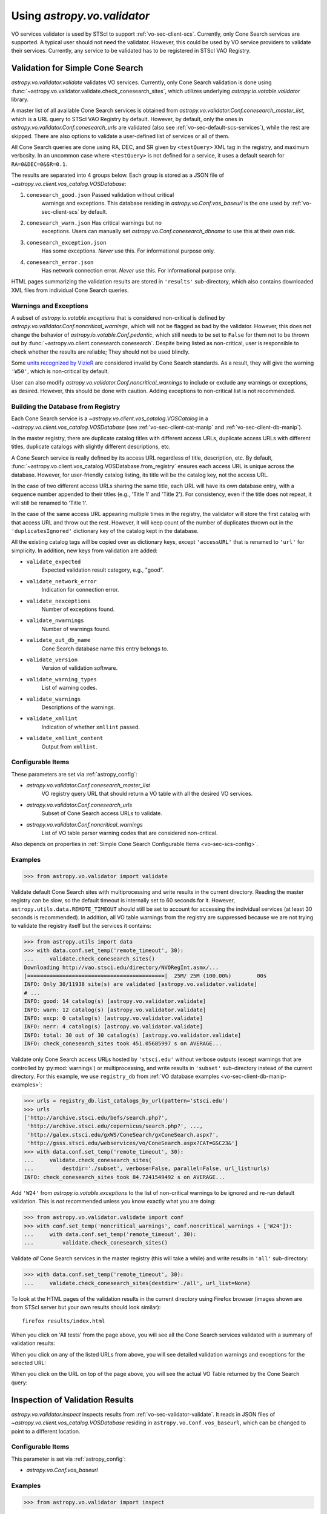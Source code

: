 .. doctest-skip-all

Using `astropy.vo.validator`
============================

VO services validator is used by STScI to support :ref:`vo-sec-client-scs`.
Currently, only Cone Search services are supported.
A typical user should not need the validator. However, this could be used by
VO service providers to validate their services. Currently, any service
to be validated has to be registered in STScI VAO Registry.

.. _vo-sec-validator-validate:

Validation for Simple Cone Search
---------------------------------

`astropy.vo.validator.validate` validates VO services.
Currently, only Cone Search validation is done using
:func:`~astropy.vo.validator.validate.check_conesearch_sites`,
which utilizes underlying `astropy.io.votable.validator` library.

A master list of all available Cone Search services is obtained from
`astropy.vo.validator.Conf.conesearch_master_list`, which is a URL
query to STScI VAO Registry by default.  However, by default, only the
ones in `astropy.vo.validator.Conf.conesearch_urls` are validated
(also see :ref:`vo-sec-default-scs-services`), while the rest are
skipped. There are also options to validate a user-defined list of
services or all of them.

All Cone Search queries are done using RA, DEC, and SR given by
``<testQuery>`` XML tag in the registry, and maximum verbosity.
In an uncommon case where ``<testQuery>`` is not defined for a service,
it uses a default search for ``RA=0&DEC=0&SR=0.1``.

The results are separated into 4 groups below. Each group
is stored as a JSON file of `~astropy.vo.client.vos_catalog.VOSDatabase`:

#. ``conesearch_good.json`` Passed validation without critical
     warnings and exceptions. This database residing in
     `astropy.vo.Conf.vos_baseurl` is the one used by
     :ref:`vo-sec-client-scs` by default.
#. ``conesearch_warn.json`` Has critical warnings but no
     exceptions. Users can manually set
     `astropy.vo.Conf.conesearch_dbname` to use this at their own
     risk.
#. ``conesearch_exception.json``
     Has some exceptions. *Never* use this.
     For informational purpose only.
#. ``conesearch_error.json``
     Has network connection error. *Never* use this.
     For informational purpose only.

HTML pages summarizing the validation results are stored in
``'results'`` sub-directory, which also contains downloaded XML
files from individual Cone Search queries.

Warnings and Exceptions
^^^^^^^^^^^^^^^^^^^^^^^

A subset of `astropy.io.votable.exceptions` that is considered
non-critical is defined by
`astropy.vo.validator.Conf.noncritical_warnings`, which will not be
flagged as bad by the validator. However, this does not change the
behavior of `astropy.io.votable.Conf.pedantic`, which still needs to
be set to ``False`` for them not to be thrown out by
:func:`~astropy.vo.client.conesearch.conesearch`.  Despite being
listed as non-critical, user is responsible to check whether the
results are reliable; They should not be used blindly.

Some `units recognized by VizieR <http://cdsarc.u-strasbg.fr/vizier/Units.htx>`_
are considered invalid by Cone Search standards. As a result,
they will give the warning ``'W50'``, which is non-critical by default.

User can also modify `astropy.vo.validator.Conf.noncritical_warnings`
to include or exclude any warnings or exceptions, as desired.
However, this should be done with caution. Adding exceptions to
non-critical list is not recommended.

.. _vo-sec-validator-build-db:

Building the Database from Registry
^^^^^^^^^^^^^^^^^^^^^^^^^^^^^^^^^^^

Each Cone Search service is a `~astropy.vo.client.vos_catalog.VOSCatalog` in
a `~astropy.vo.client.vos_catalog.VOSDatabase` (see
:ref:`vo-sec-client-cat-manip` and :ref:`vo-sec-client-db-manip`).

In the master registry, there are duplicate catalog titles with
different access URLs, duplicate access URLs with different titles,
duplicate catalogs with slightly different descriptions, etc.

A Cone Search service is really defined by its access URL
regardless of title, description, etc. By default,
:func:`~astropy.vo.client.vos_catalog.VOSDatabase.from_registry` ensures
each access URL is unique across the database.
However, for user-friendly catalog listing, its title will be
the catalog key, not the access URL.

In the case of two different access URLs sharing the same title,
each URL will have its own database entry, with a sequence number
appended to their titles (e.g., 'Title 1' and 'Title 2'). For
consistency, even if the title does not repeat, it will still be
renamed to 'Title 1'.

In the case of the same access URL appearing multiple times in
the registry, the validator will store the first catalog with
that access URL and throw out the rest. However, it will keep
count of the number of duplicates thrown out in the
``'duplicatesIgnored'`` dictionary key of the catalog kept in the
database.

All the existing catalog tags will be copied over as dictionary
keys, except ``'accessURL'`` that is renamed to ``'url'`` for simplicity.
In addition, new keys from validation are added:

* ``validate_expected``
    Expected validation result category, e.g., "good".
* ``validate_network_error``
    Indication for connection error.
* ``validate_nexceptions``
    Number of exceptions found.
* ``validate_nwarnings``
    Number of warnings found.
* ``validate_out_db_name``
    Cone Search database name this entry belongs to.
* ``validate_version``
    Version of validation software.
* ``validate_warning_types``
    List of warning codes.
* ``validate_warnings``
    Descriptions of the warnings.
* ``validate_xmllint``
    Indication of whether ``xmllint`` passed.
* ``validate_xmllint_content``
    Output from ``xmllint``.

Configurable Items
^^^^^^^^^^^^^^^^^^

These parameters are set via :ref:`astropy_config`:

* `astropy.vo.validator.Conf.conesearch_master_list`
    VO registry query URL that should return a VO table with all the desired
    VO services.
* `astropy.vo.validator.Conf.conesearch_urls`
    Subset of Cone Search access URLs to validate.
* `astropy.vo.validator.Conf.noncritical_warnings`
    List of VO table parser warning codes that are considered non-critical.

Also depends on properties in
:ref:`Simple Cone Search Configurable Items <vo-sec-scs-config>`.

.. _vo-sec-validate-examples:

Examples
^^^^^^^^

>>> from astropy.vo.validator import validate

Validate default Cone Search sites with multiprocessing and write results
in the current directory. Reading the master registry can be slow, so the
default timeout is internally set to 60 seconds for it. However,
``astropy.utils.data.REMOTE_TIMEOUT`` should still be set to account for
accessing the individual services (at least 30 seconds is recommended).
In addition, all VO table warnings from the registry are suppressed because
we are not trying to validate the registry itself but the services it contains:

>>> from astropy.utils import data
>>> with data.conf.set_temp('remote_timeout', 30):
...     validate.check_conesearch_sites()
Downloading http://vao.stsci.edu/directory/NVORegInt.asmx/...
|===========================================|  25M/ 25M (100.00%)        00s
INFO: Only 30/11938 site(s) are validated [astropy.vo.validator.validate]
# ...
INFO: good: 14 catalog(s) [astropy.vo.validator.validate]
INFO: warn: 12 catalog(s) [astropy.vo.validator.validate]
INFO: excp: 0 catalog(s) [astropy.vo.validator.validate]
INFO: nerr: 4 catalog(s) [astropy.vo.validator.validate]
INFO: total: 30 out of 30 catalog(s) [astropy.vo.validator.validate]
INFO: check_conesearch_sites took 451.05685997 s on AVERAGE...

Validate only Cone Search access URLs hosted by ``'stsci.edu'`` without verbose
outputs (except warnings that are controlled by :py:mod:`warnings`) or
multiprocessing, and write results in ``'subset'`` sub-directory instead of the
current directory. For this example, we use ``registry_db`` from
:ref:`VO database examples <vo-sec-client-db-manip-examples>`:

>>> urls = registry_db.list_catalogs_by_url(pattern='stsci.edu')
>>> urls
['http://archive.stsci.edu/befs/search.php?',
 'http://archive.stsci.edu/copernicus/search.php?', ...,
 'http://galex.stsci.edu/gxWS/ConeSearch/gxConeSearch.aspx?',
 'http://gsss.stsci.edu/webservices/vo/ConeSearch.aspx?CAT=GSC23&']
>>> with data.conf.set_temp('remote_timeout', 30):
...     validate.check_conesearch_sites(
...         destdir='./subset', verbose=False, parallel=False, url_list=urls)
INFO: check_conesearch_sites took 84.7241549492 s on AVERAGE...

Add ``'W24'`` from `astropy.io.votable.exceptions` to the list of
non-critical warnings to be ignored and re-run default validation.
This is *not* recommended unless you know exactly what you are doing:

>>> from astropy.vo.validator.validate import conf
>>> with conf.set_temp('noncritical_warnings', conf.noncritical_warnings + ['W24']):
...     with data.conf.set_temp('remote_timeout', 30):
...         validate.check_conesearch_sites()

Validate *all* Cone Search services in the master registry
(this will take a while) and write results in ``'all'`` sub-directory:

>>> with data.conf.set_temp('remote_timeout', 30):
...     validate.check_conesearch_sites(destdir='./all', url_list=None)

To look at the HTML pages of the validation results in the current
directory using Firefox browser (images shown are from STScI server
but your own results should look similar)::

    firefox results/index.html

.. image:: images/validator_html_1.png
    :width: 600px
    :alt: Main HTML page of validation results

When you click on 'All tests' from the page above, you will see all the
Cone Search services validated with a summary of validation results:

.. image:: images/validator_html_2.png
    :width: 600px
    :alt: All tests HTML page

When you click on any of the listed URLs from above, you will see
detailed validation warnings and exceptions for the selected URL:

.. image:: images/validator_html_3.png
    :width: 600px
    :alt: Detailed validation warnings HTML page

When you click on the URL on top of the page above, you will see
the actual VO Table returned by the Cone Search query:

.. image:: images/validator_html_4.png
    :width: 600px
    :alt: VOTABLE XML page


.. _vo-sec-validator-inspect:

Inspection of Validation Results
--------------------------------

`astropy.vo.validator.inspect` inspects results from
:ref:`vo-sec-validator-validate`. It reads in JSON files of
`~astropy.vo.client.vos_catalog.VOSDatabase`
residing in ``astropy.vo.Conf.vos_baseurl``, which
can be changed to point to a different location.

Configurable Items
^^^^^^^^^^^^^^^^^^

This parameter is set via :ref:`astropy_config`:

* `astropy.vo.Conf.vos_baseurl`

Examples
^^^^^^^^

>>> from astropy.vo.validator import inspect

Load Cone Search validation results from
``astropy.vo.Conf.vos_baseurl`` (by default, the one used by
:ref:`vo-sec-client-scs`):

>>> r = inspect.ConeSearchResults()
Downloading http://.../conesearch_good.json
|===========================================|  48k/ 48k (100.00%)        00s
Downloading http://.../conesearch_warn.json
|===========================================|  85k/ 85k (100.00%)        00s
Downloading http://.../conesearch_exception.json
|===========================================| 3.0k/3.0k (100.00%)        00s
Downloading http://.../conesearch_error.json
|===========================================| 4.0k/4.0k (100.00%)        00s

Print tally. In this example, there are 13 Cone Search services that
passed validation with non-critical warnings, 14 with critical warnings,
1 with exceptions, and 2 with network error:

>>> r.tally()
good: 13 catalog(s)
warn: 14 catalog(s)
exception: 1 catalog(s)
error: 2 catalog(s)
total: 30 catalog(s)

Print a list of good Cone Search catalogs, each with title, access URL,
warning codes collected, and individual warnings:

>>> r.list_cats('good')
Guide Star Catalog 2.3 1
http://gsss.stsci.edu/webservices/vo/ConeSearch.aspx?CAT=GSC23&
W48,W50
.../vo.xml:136:0: W50: Invalid unit string 'pixel'
.../vo.xml:155:0: W48: Unknown attribute 'nrows' on TABLEDATA
# ...
USNO-A2 Catalogue 1
http://www.nofs.navy.mil/cgi-bin/vo_cone.cgi?CAT=USNO-A2&
W17,W42,W21
.../vo.xml:4:0: W21: vo.table is designed for VOTable version 1.1 and 1.2...
.../vo.xml:4:0: W42: No XML namespace specified
.../vo.xml:15:15: W17: VOTABLE element contains more than one DESCRIPTION...

List Cone Search catalogs with warnings, excluding warnings that were
ignored in `astropy.vo.validator.Conf.noncritical_warnings`, and
writes the output to a file named ``'warn_cats.txt'`` in the current
directory. This is useful to see why the services failed validations:

>>> with open('warn_cats.txt', 'w') as fout:
...     r.list_cats('warn', fout=fout, ignore_noncrit=True)

List the titles of all good Cone Search catalogs:

>>> r.catkeys['good']
[u'Guide Star Catalog 2.3 1',
 u'SDSS DR7 - Sloan Digital Sky Survey Data Release 7 1',
 u'SDSS DR7 - Sloan Digital Sky Survey Data Release 7 2',
 u'SDSS DR7 - Sloan Digital Sky Survey Data Release 7 3', ...,
 u'USNO-A2 Catalogue 1']

Print the details of catalog titled ``'USNO-A2 Catalogue 1'``:

>>> r.print_cat('USNO-A2 Catalogue 1')
{
    "capabilityClass": "ConeSearch",
    "capabilityStandardID": "ivo://ivoa.net/std/ConeSearch",
    "capabilityValidationLevel": "",
    "contentLevel": "#University#Research#Amateur#",
    # ...
    "version": "",
    "waveband": "#Optical#"
}
Found in good

Load Cone Search validation results from a local directory named ``'subset'``.
This is useful if you ran your own :ref:`vo-sec-validator-validate`
and wish to inspect the output databases. This example reads in
validation of STScI Cone Search services done in
:ref:`Validation for Simple Cone Search Examples <vo-sec-validate-examples>`:

>>> from astropy.vo import conf
>>> with conf.set_temp('vos_baseurl', './subset/'):
>>>     r = inspect.ConeSearchResults()
>>> r.tally()
good: 19 catalog(s)
warn: 7 catalog(s)
exception: 2 catalog(s)
error: 0 catalog(s)
total: 28 catalog(s)
>>> r.catkeys['good']
[u'Advanced Camera for Surveys 1',
 u'Berkeley Extreme and Far-UV Spectrometer 1',
 u'Copernicus Satellite 1',
 u'Extreme Ultraviolet Explorer 1', ...,
 u'Wisconsin Ultraviolet Photo-Polarimeter Experiment 1']
